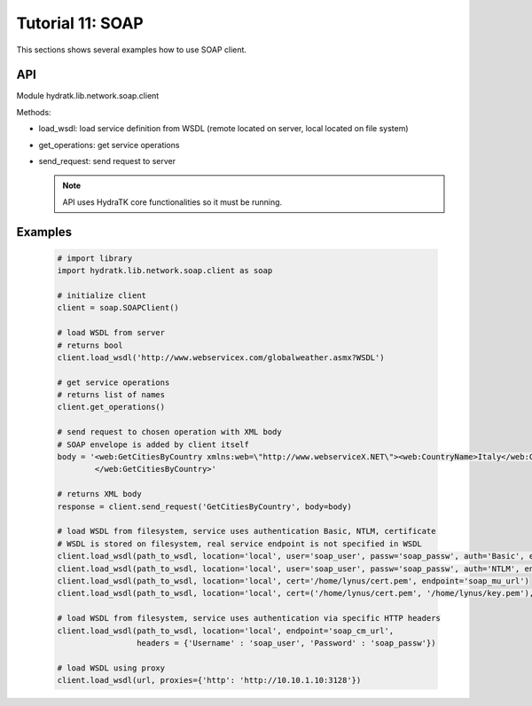 .. _tutor_network_tut11_soap:

Tutorial 11: SOAP
=================

This sections shows several examples how to use SOAP client.

API
^^^

Module hydratk.lib.network.soap.client

Methods:

* load_wsdl: load service definition from WSDL (remote located on server, local located on file system)
* get_operations: get service operations
* send_request: send request to server

  .. note::
   
     API uses HydraTK core functionalities so it must be running.

Examples
^^^^^^^^

  .. code-block:: python
     
     # import library
     import hydratk.lib.network.soap.client as soap
    
     # initialize client
     client = soap.SOAPClient()
     
     # load WSDL from server
     # returns bool
     client.load_wsdl('http://www.webservicex.com/globalweather.asmx?WSDL')
     
     # get service operations
     # returns list of names
     client.get_operations()
     
     # send request to chosen operation with XML body
     # SOAP envelope is added by client itself
     body = '<web:GetCitiesByCountry xmlns:web=\"http://www.webserviceX.NET\"><web:CountryName>Italy</web:CountryName>
             </web:GetCitiesByCountry>'
      
     # returns XML body        
     response = client.send_request('GetCitiesByCountry', body=body)
     
     # load WSDL from filesystem, service uses authentication Basic, NTLM, certificate
     # WSDL is stored on filesystem, real service endpoint is not specified in WSDL 
     client.load_wsdl(path_to_wsdl, location='local', user='soap_user', passw='soap_passw', auth='Basic', endpoint='soap_mu_url')
     client.load_wsdl(path_to_wsdl, location='local', user='soap_user', passw='soap_passw', auth='NTLM', endpoint='soap_mu_url')
     client.load_wsdl(path_to_wsdl, location='local', cert='/home/lynus/cert.pem', endpoint='soap_mu_url')
     client.load_wsdl(path_to_wsdl, location='local', cert=('/home/lynus/cert.pem', '/home/lynus/key.pem'), endpoint='soap_mu_url')
     
     # load WSDL from filesystem, service uses authentication via specific HTTP headers
     client.load_wsdl(path_to_wsdl, location='local', endpoint='soap_cm_url', 
                      headers = {'Username' : 'soap_user', 'Password' : 'soap_passw'}) 
                      
     # load WSDL using proxy
     client.load_wsdl(url, proxies={'http': 'http://10.10.1.10:3128'})                      